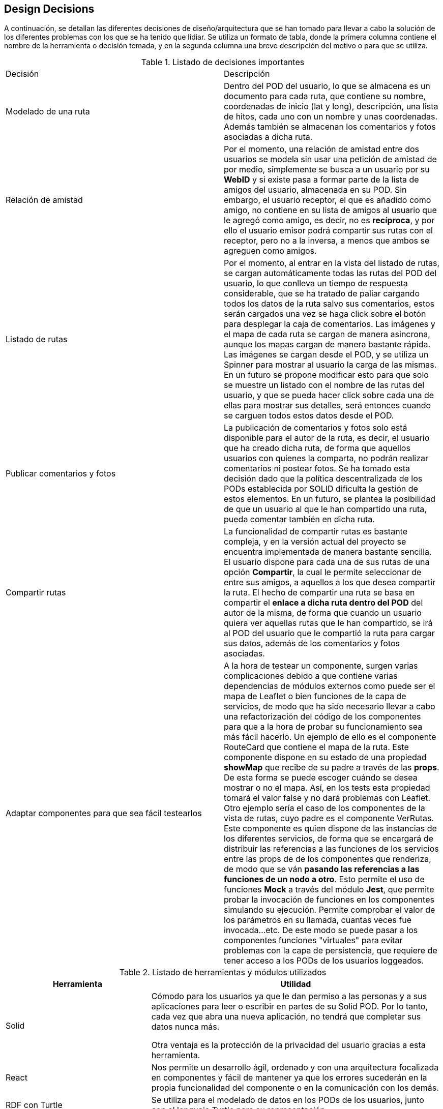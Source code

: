 [[section-design-decisions]]
== Design Decisions


****
A continuación, se detallan las diferentes decisiones de diseño/arquitectura que se han tomado para llevar a cabo la solución de los diferentes problemas con los que se ha tenido que lidiar. Se utiliza un formato de tabla, donde la primera columna contiene el nombre de la herramienta o decisión tomada, y en la segunda columna una breve descripción del motivo o para que se utiliza.

.Listado de decisiones importantes
|===
| Decisión | Descripción 
| Modelado de una ruta
| Dentro del POD del usuario, lo que se almacena es un documento para cada ruta, que contiene su nombre, coordenadas de inicio (lat y long), descripción, una lista de hitos, cada uno con un nombre y unas coordenadas. Además también se almacenan los comentarios y fotos asociadas a dicha ruta.
| Relación de amistad
| Por el momento, una relación de amistad entre dos usuarios se modela sin usar una petición de amistad de por medio, simplemente se busca a un usuario por su *WebID* y si existe pasa a formar parte de la lista de amigos del usuario, almacenada en su POD. Sin embargo, el usuario receptor, el que es añadido como amigo, no contiene en su lista de amigos al usuario que le agregó como amigo, es decir, no es *recíproca*, y por ello el usuario emisor podrá compartir sus rutas con el receptor, pero no a la inversa, a menos que ambos se agreguen como amigos.

| Listado de rutas
| Por el momento, al entrar en la vista del listado de rutas, se cargan automáticamente todas las rutas del POD del usuario, lo que conlleva un tiempo de respuesta considerable, que se ha tratado de paliar cargando todos los datos de la ruta salvo sus comentarios, estos serán cargados una vez se haga click sobre el botón para desplegar la caja de comentarios. Las imágenes y el mapa de cada ruta se cargan de manera asincrona, aunque los mapas cargan de manera bastante rápida. Las imágenes se cargan desde el POD, y se utiliza un Spinner para mostrar al usuario la carga de las mismas. En un futuro se propone modificar esto para que solo se muestre un listado con el nombre de las rutas del usuario, y que se pueda hacer click sobre cada una de ellas para mostrar sus detalles, será entonces cuando se carguen todos estos datos desde el POD.

| Publicar comentarios y fotos
| La publicación de comentarios y fotos solo está disponible para el autor de la ruta, es decir, el usuario que ha creado dicha ruta, de forma que aquellos usuarios con quienes la comparta, no podrán realizar comentarios ni postear fotos. Se ha tomado esta decisión dado que la política descentralizada de los PODs establecida por SOLID dificulta la gestión de estos elementos. En un futuro, se plantea la posibilidad de que un usuario al que le han compartido una ruta, pueda comentar también en dicha ruta.

| Compartir rutas
| La funcionalidad de compartir rutas es bastante compleja, y en la versión actual del proyecto se encuentra implementada de manera bastante sencilla. El usuario dispone para cada una de sus rutas de una opción *Compartir*, la cual le permite seleccionar de entre sus amigos, a aquellos a los que desea compartir la ruta. El hecho de compartir una ruta se basa en compartir el *enlace a dicha ruta dentro del POD* del autor de la misma, de forma que cuando un usuario quiera ver aquellas rutas que le han compartido, se irá al POD del usuario que le compartió la ruta para cargar sus datos, además de los comentarios y fotos asociadas.

| Adaptar componentes para que sea fácil testearlos
| A la hora de testear un componente, surgen varias complicaciones debido a que contiene varias dependencias de módulos externos como puede ser el mapa de Leaflet o bien funciones de la capa de servicios, de modo que ha sido necesario llevar a cabo una refactorización del código de los componentes para que a la hora de probar su funcionamiento sea más fácil hacerlo. Un ejemplo de ello es el componente RouteCard que contiene el mapa de la ruta. Este componente dispone en su estado de una propiedad *showMap* que recibe de su padre a través de las *props*. De esta forma se puede escoger cuándo se desea mostrar o no el mapa. Así, en los tests esta propiedad tomará el valor false y no dará problemas con Leaflet. Otro ejemplo sería el caso de los componentes de la vista de rutas, cuyo padre es el componente VerRutas. Este componente es quien dispone de las instancias de los diferentes servicios, de forma que se encargará de distribuir las referencias a las funciones de los servicios entre las props de de los componentes que renderiza, de modo que se ván *pasando las referencias a las funciones de un nodo a otro*. Esto permite el uso de funciones *Mock* a través del módulo *Jest*, que permite probar la invocación de funciones en los componentes simulando su ejecución. Permite comprobar el valor de los parámetros en su llamada, cuantas veces fue invocada...etc. De este modo se puede pasar a los componentes funciones "virtuales" para evitar problemas con la capa de persistencia, que requiere de tener acceso a los PODs de los usuarios loggeados.
|===


[options="header",cols="1,2"]
.Listado de herramientas y módulos utilizados
|===
|Herramienta|Utilidad
| Solid | Cómodo para los usuarios ya que le dan permiso a las personas y a sus aplicaciones para leer o escribir en partes de su Solid POD. Por lo tanto, cada vez que abra una nueva aplicación, no tendrá que completar sus datos nunca más.

Otra ventaja es la protección de la privacidad del usuario gracias a esta herramienta.
| React
|Nos permite un desarrollo ágil, ordenado y con una arquitectura focalizada en componentes y fácil de mantener ya que los errores sucederán en la propia funcionalidad del componente o en la comunicación con los demás.

| RDF con Turtle
| Se utiliza para el modelado de datos en los PODs de los usuarios, junto con el lenguaje Turtle para su representación.

| Tripledoc
| Módulo que facilita la gestión de los denominados Triplets, de forma que se pueden leer y escribir datos en los PODs de los usuarios, siguiendo la especificación de SOLID.

| Solid-auth-client
| Módulo imprescindible para llevar a cabo todo lo relacionado con la sesión de un usuario que dispone de una cuenta de Solid. Permite a un usuario loggearse y registrarse utilizando varios provedores de PODs (por el momento solo Solid e Inrupt) o bien utilizando un servidor de solid local. También es utilizado para los layouts de la aplicación en función de si el usuario se encuentra o no loggeado, mostrando diferentes opciones en la barra de navegación superior.

| React Leaflet
| Módulo que permite visualizar mapas de varios tipos, y con gran variedada de Layers. En nuestro caso lo utilizamos para mostrar cada una de las rutas que se procesan en la aplicación. Hace uso de la API de Leaflet, de modo que encapsula toda la lógica del mapa en un solo componente Map muy sencillo de usar. Utilizamos métodos de esta API para dibujar una polylinea que representa los diferentes hitos de la ruta, así como una serie de marcadores que contienen un PopUp con el nombre de cada hito. Un marcador verde en el mapa simboliza el inicio de una ruta.

| Solid-file-client
| Junto con la API File de HTML, recibe los ficheros que desea subir el usuario, y se encarga de almacenarlos en el POD del mismo.


| API File de HTML
| Es la API File normal y corriente de HTML, solo que en nuestro caso se encuentra encapsulada dentro de un componente de React denominado Form.File, que permite cargar archivos desde el equipo local. Se utiliza sobre todo a la hora de publicar fotos asociadas a la ruta del usuario.

| React-router-dom
| Consiste en un sistema de enrutación, donde disponemos de un Router que se encarga de procesar peticiones en forma de recursos URL, por ejemplo, cuando se hace una petición del recurso "/login" se renderiza el componente correspondiente con la vista para la identificación de un usuario. Se utiliza en conjunto con el componente NavBar de React Bootstrap, que permite definir Links en una barra de navegación.

|React Bootstrap
| Framework de React basado en Bootstrap que proporciona gran cantidad de componentes de React personalizables para casi cualquier elemento de la interfaz de usuario. Muy útil para mostrar la información de las rutas al usuario de manera simple y flexible.

| React Spinners y Loading Overlays
| Se trata de componentes de React que simplemente modelan iconos de carga para mejorar la usabilidad en aquellas zonas de la aplicación donde se disminuye el tiempo de respuesta debido a operaciones pesadas, como puede ser traer información del POD del usuario cuando se cargan sus rutas, o cuando se tienen que cargar todos los comentarios de una ruta.

| React Notifications
| Módulo de React que permite llevar a cabo la gestión de las notificaciones de la aplicación, por ejemplo cuando nos comparten una ruta, o hacen algún comentario...etc.

| React Grid Gallery
| Componente de React que modela una galería de fotos muy simple de utilizar, que recibe como propiedades una lista de imágenes, entre otras. Estas imágenes son objetos que contienen un enlace a la imagen así como a un thumbnail, dimensiones y otras caracterísitcas. Las imágenes se van disponiendo en un grid, y además se puede hacer click sobre ellas para mostrarlas en forma de carrousel.

|JQuery
| Esta librería basada en JavaScript se utiliza para implementar pequeños scripts de código como puede ser por ejemplo la carga dinámica de los ficheros en los Input File de HTML.


| Git
| Facilita el trabajo colaborativo.

Reduce considerablemente los tiempos de despliegue de un proyecto.

Permite regresar a versiones anteriores de forma sencilla y muy rápida.

Las "branches" o ramas, permiten trabajar con una base de código paralela al proyecto en sí, donde podemos corregir bugs o desarrollar nuevas características para el producto sin afectar el "master", pero manteniendo todas las ventajas de usar un sistema de control de versiones.

Empezar a trabajar desde otro entorno es tan fácil como "clonar" el proyecto a tu nuevo entorno.

Proporciona un sistema de etiquetas, para etiquetar las distintas versiones del proyecto.
| Arc42
| Nos proporciona una plantilla con los principales puntos para documentar la arquitectura software de nuestra aplicación web.
| AsciiDoctor
| Sistema de documentación dinámico y con sintaxis clara que nos permite mantener actualizada la documentación.

|===
****